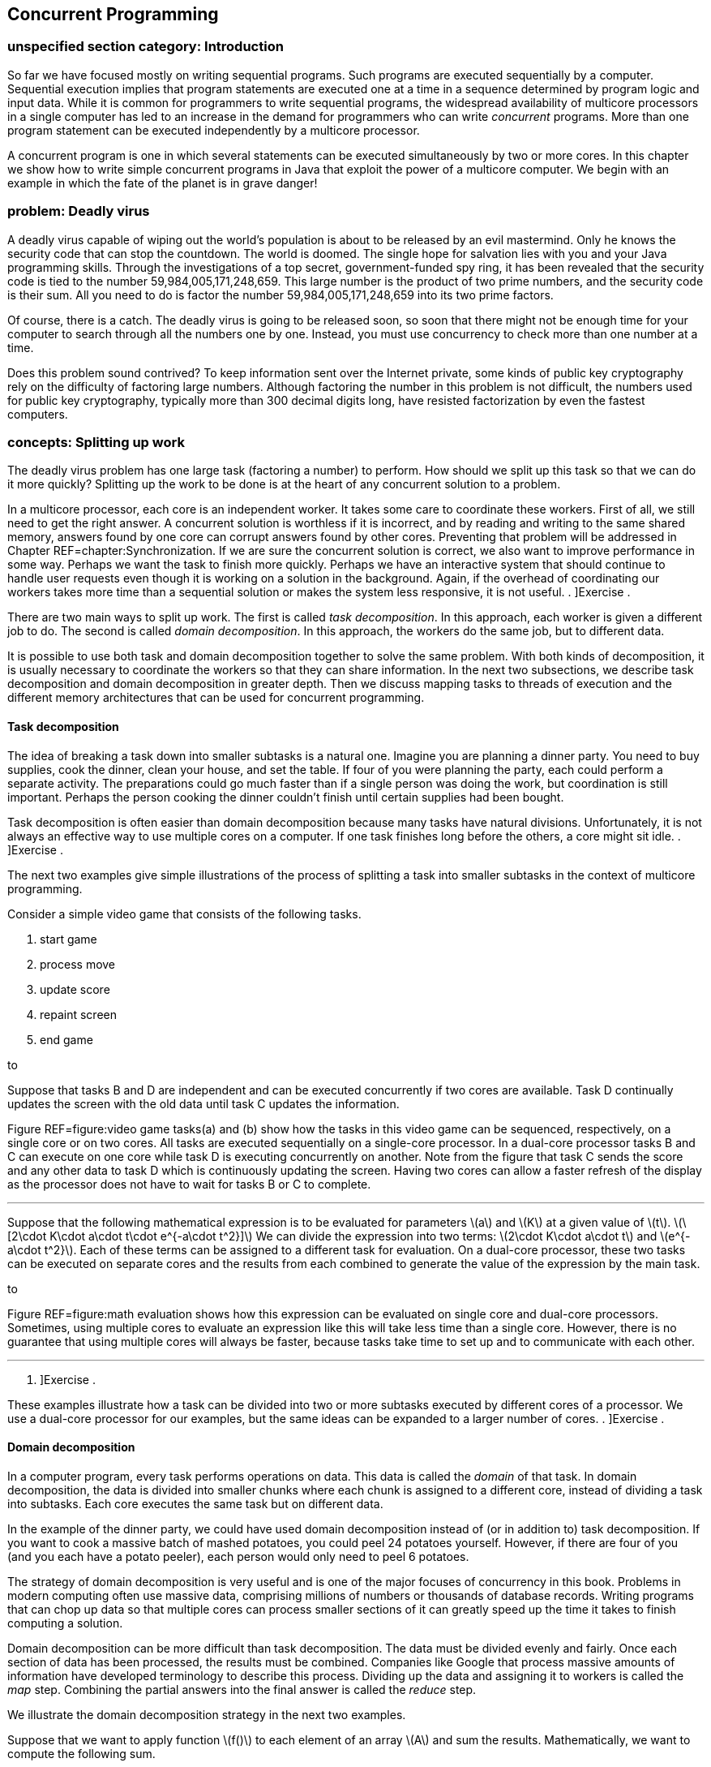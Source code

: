 [[chapter:Concurrent_Programming]]
== Concurrent Programming

=== unspecified section category: Introduction

So far we have focused mostly on writing sequential programs. Such
programs are executed sequentially by a computer. Sequential execution
implies that program statements are executed one at a time in a sequence
determined by program logic and input data. While it is common for
programmers to write sequential programs, the widespread availability of
multicore processors in a single computer has led to an increase in the
demand for programmers who can write _concurrent_ programs. More than
one program statement can be executed independently by a multicore
processor.

A concurrent program is one in which several statements can be executed
simultaneously by two or more cores. In this chapter we show how to
write simple concurrent programs in Java that exploit the power of a
multicore computer. We begin with an example in which the fate of the
planet is in grave danger!

=== problem: Deadly virus

A deadly virus capable of wiping out the world’s population is about to
be released by an evil mastermind. Only he knows the security code that
can stop the countdown. The world is doomed. The single hope for
salvation lies with you and your Java programming skills. Through the
investigations of a top secret, government-funded spy ring, it has been
revealed that the security code is tied to the number
59,984,005,171,248,659. This large number is the product of two prime
numbers, and the security code is their sum. All you need to do is
factor the number 59,984,005,171,248,659 into its two prime factors.

Of course, there is a catch. The deadly virus is going to be released
soon, so soon that there might not be enough time for your computer to
search through all the numbers one by one. Instead, you must use
concurrency to check more than one number at a time.

Does this problem sound contrived? To keep information sent over the
Internet private, some kinds of public key cryptography rely on the
difficulty of factoring large numbers. Although factoring the number in
this problem is not difficult, the numbers used for public key
cryptography, typically more than 300 decimal digits long, have resisted
factorization by even the fastest computers.

=== concepts: Splitting up work

The deadly virus problem has one large task (factoring a number) to
perform. How should we split up this task so that we can do it more
quickly? Splitting up the work to be done is at the heart of any
concurrent solution to a problem.

In a multicore processor, each core is an independent worker. It takes
some care to coordinate these workers. First of all, we still need to
get the right answer. A concurrent solution is worthless if it is
incorrect, and by reading and writing to the same shared memory, answers
found by one core can corrupt answers found by other cores. Preventing
that problem will be addressed in Chapter REF=chapter:Synchronization.
If we are sure the concurrent solution is correct, we also want to
improve performance in some way. Perhaps we want the task to finish more
quickly. Perhaps we have an interactive system that should continue to
handle user requests even though it is working on a solution in the
background. Again, if the overhead of coordinating our workers takes
more time than a sequential solution or makes the system less
responsive, it is not useful. . ]Exercise .

There are two main ways to split up work. The first is called _task
decomposition_. In this approach, each worker is given a different job
to do. The second is called _domain decomposition_. In this approach,
the workers do the same job, but to different data.

It is possible to use both task and domain decomposition together to
solve the same problem. With both kinds of decomposition, it is usually
necessary to coordinate the workers so that they can share information.
In the next two subsections, we describe task decomposition and domain
decomposition in greater depth. Then we discuss mapping tasks to threads
of execution and the different memory architectures that can be used for
concurrent programming.

==== Task decomposition

The idea of breaking a task down into smaller subtasks is a natural one.
Imagine you are planning a dinner party. You need to buy supplies, cook
the dinner, clean your house, and set the table. If four of you were
planning the party, each could perform a separate activity. The
preparations could go much faster than if a single person was doing the
work, but coordination is still important. Perhaps the person cooking
the dinner couldn’t finish until certain supplies had been bought.

Task decomposition is often easier than domain decomposition because
many tasks have natural divisions. Unfortunately, it is not always an
effective way to use multiple cores on a computer. If one task finishes
long before the others, a core might sit idle. . ]Exercise .

The next two examples give simple illustrations of the process of
splitting a task into smaller subtasks in the context of multicore
programming.

Consider a simple video game that consists of the following tasks.

1.  start game
2.  process move
3.  update score
4.  repaint screen
5.  end game

to

Suppose that tasks B and D are independent and can be executed
concurrently if two cores are available. Task D continually updates the
screen with the old data until task C updates the information.

Figure REF=figure:video game tasks(a) and (b) show how the tasks in this
video game can be sequenced, respectively, on a single core or on two
cores. All tasks are executed sequentially on a single-core processor.
In a dual-core processor tasks B and C can execute on one core while
task D is executing concurrently on another. Note from the figure that
task C sends the score and any other data to task D which is
continuously updating the screen. Having two cores can allow a faster
refresh of the display as the processor does not have to wait for tasks
B or C to complete. 

'''''

Suppose that the following mathematical expression is to be evaluated
for parameters latexmath:[$a$] and latexmath:[$K$] at a given value of
latexmath:[$t$].
latexmath:[\[2\cdot K\cdot a\cdot t\cdot e^{-a\cdot t^2}\]] We can
divide the expression into two terms:
latexmath:[$2\cdot K\cdot a\cdot t$] and latexmath:[$e^{-a\cdot t^2}$].
Each of these terms can be assigned to a different task for evaluation.
On a dual-core processor, these two tasks can be executed on separate
cores and the results from each combined to generate the value of the
expression by the main task.

to

Figure REF=figure:math evaluation shows how this expression can be
evaluated on single core and dual-core processors. Sometimes, using
multiple cores to evaluate an expression like this will take less time
than a single core. However, there is no guarantee that using multiple
cores will always be faster, because tasks take time to set up and to
communicate with each other. 

'''''

. ]Exercise .

These examples illustrate how a task can be divided into two or more
subtasks executed by different cores of a processor. We use a dual-core
processor for our examples, but the same ideas can be expanded to a
larger number of cores. . ]Exercise .

==== Domain decomposition

In a computer program, every task performs operations on data. This data
is called the _domain_ of that task. In domain decomposition, the data
is divided into smaller chunks where each chunk is assigned to a
different core, instead of dividing a task into subtasks. Each core
executes the same task but on different data.

In the example of the dinner party, we could have used domain
decomposition instead of (or in addition to) task decomposition. If you
want to cook a massive batch of mashed potatoes, you could peel 24
potatoes yourself. However, if there are four of you (and you each have
a potato peeler), each person would only need to peel 6 potatoes.

The strategy of domain decomposition is very useful and is one of the
major focuses of concurrency in this book. Problems in modern computing
often use massive data, comprising millions of numbers or thousands of
database records. Writing programs that can chop up data so that
multiple cores can process smaller sections of it can greatly speed up
the time it takes to finish computing a solution.

Domain decomposition can be more difficult than task decomposition. The
data must be divided evenly and fairly. Once each section of data has
been processed, the results must be combined. Companies like Google that
process massive amounts of information have developed terminology to
describe this process. Dividing up the data and assigning it to workers
is called the _map_ step. Combining the partial answers into the final
answer is called the _reduce_ step.

We illustrate the domain decomposition strategy in the next two
examples.

Suppose that we want to apply function latexmath:[$f()$] to each element
of an array latexmath:[$A$] and sum the results. Mathematically, we want
to compute the following sum.

latexmath:[\[S=\sum_{i=1}^N f\left(a(i)\right)\]]

In this formula, latexmath:[$a(i)$] is the latexmath:[$i$]^th^ element
of array latexmath:[$A$]. We want to perform the task of applying
function latexmath:[$f()$] to each element in the array and summing the
result. Let’s assume that we have a dual-core processor available to
compute the sum. We split up the array so that each core performs the
task on half of the array. Let latexmath:[$S_1$] and latexmath:[$S_2$]
denote the sums computed by core 1 and core 2, respectively.

latexmath:[\[S_1 =\sum_{i=1}^{\lfloor \frac{N}{2}\rfloor } f\left(a(i)\right)\hspace{.75in}
S_2 =\sum_{i=\lfloor \frac{N}{2} \rfloor +1}^{N} f\left(a(i)\right)\]]

Assuming that latexmath:[$N$] is even, both cores process exactly the
same amount of data. For odd latexmath:[$N$], one of the cores processes
one more data item than the other.

After latexmath:[$S_1$] and latexmath:[$S_2$] have been computed, one of
the cores can add these two numbers together to get latexmath:[$S$].
This strategy is illustrated in Figure REF=figure:array decomposition.
After the two cores have completed their work on each half of the array,
the individual sums are added together to produce the final sum. 

'''''

to

The need to multiply matrices arises in many mathematical, scientific,
and engineering applications. Suppose we are asked to write a program to
multiply two square matrices latexmath:[$A$] and latexmath:[$B$], which
are both latexmath:[$n\times n$] matrices. The product matrix
latexmath:[$C$] will also be latexmath:[$n\times n$]. A sequential
program will compute each element of matrix latexmath:[$C$] one at a
time. However, a concurrent program can compute more than one element of
latexmath:[$C$] simultaneously using multiple cores.

to

In this problem, the task is to multiply matrices latexmath:[$A$] and
latexmath:[$B$]. Through domain decomposition, we can replicate this
task on each core. As shown in Figure REF=figure:matrix decomposition,
each core computes only a portion of latexmath:[$C$]. For example, if
latexmath:[$A$] and latexmath:[$B$] are latexmath:[$4\times 4$]
matrices, we can ask one core to compute the product of the first two
rows of latexmath:[$A$] with all four columns of latexmath:[$B$] to
generate the first two rows of latexmath:[$C$]. The second core computes
the remaining two rows of latexmath:[$C$]. Both cores can access
matrices latexmath:[$A$] and latexmath:[$B$]. 

'''''

==== Tasks and threads

It is the programmer’s responsibility to divide his or her solution into
a number of tasks and subtasks which will run on one or more cores on a
processor. In previous sections, we described concurrent programs as if
specific tasks could be assigned specific cores, but Java does not
provide a direct way to do so.

Instead, a Java programmer must group together a set of tasks and
subtasks into a _thread_. A thread is very much like a sequential
program. In fact, all sequential programs have only one thread. A thread
is a segment of executing code that runs through its instructions step
by step. Each thread can run independently. If you have a single core
processor, only one thread can run at a time, and all the threads will
take turns. If you have a multicore processor, as many threads as there
are cores can execute at the same time. You cannot pick which core a
given thread will run on. In most cases, you will not even be able to
tell which core a given thread is using.

Even though you cannot control which core a thread will use to execute,
it takes care to package up the right set of tasks into a single thread
of execution. Recall the previous examples of concurrent programming in
this chapter.

Consider dividing the tasks in Example . into two threads. Tasks B and C
in can be packaged into thread 1, and task D can be packaged into thread
2. This division is shown in Figure REF=figure:tasks in threads(a).

Tasks to evaluate different subexpressions in Example . can also be
divided into two threads as shown in Figure REF=figure:tasks in
threads(b). In many problems there are several reasonable ways of
dividing a set of subtasks into threads.

Note that these figures look exactly like the earlier figures, except
that the tasks are grouped as threads instead of cores. This grouping is
matches reality better, since we can control how the tasks are packaged
into threads but not how they are assigned to cores.

In both examples, we have two threads. It is possible that some other
thread started these threads running. Every Java program, concurrent or
sequential, starts with one thread. We will refer to this thread as the
_main_ thread since it contains the `main()` method.

Examples . and . use multiple identical tasks. But these tasks operate
on different data. Nevertheless, in Example ., the two tasks can be
assigned two threads that operate on different portions of the input
array. The task of summing the results from the two threads can either
be a separate thread or a subtask included in one of the other threads.
In Example ., the two tasks can again be assigned to two distinct
threads that operate on different parts of the input matrix
latexmath:[$A$] to generate the corresponding portions of the output
matrix latexmath:[$C$].

to

There can be many ways to package tasks into threads. There can also be
many ways to decompose data into smaller chunks. The best ways to
perform these subdivisions of tasks or data depend on the problem at
hand and the processor architecture on which the program will be
executed.

==== Memory architectures and concurrency

The two most important paradigms for concurrent programming are message
passing and shared memory systems. Each paradigm handles communication
between the various pieces of code running in parallel in a different
way. Message passing systems such as MPI and PVM approach this problem
by sending messages between otherwise independent pieces of code called
processes. A process which is executing a task may have to wait until it
receives a message from another process before it knows how to proceed.
Messages can be sent from a single process to a single other or
broadcast to many. Message passing systems are especially useful when
the processors doing the work do not share memory.

In contrast, Java uses the shared memory paradigm. In Java, a programmer
can create a number of threads which share the same memory space. Each
thread is an object which can perform work. We described threads as a
way to package up a group of tasks, and processes are another. People
use the term _processes_ to describe executing sections of code with
separate memory and _threads_ to describe executing sections of code
with shared memory.

When you first learned to program, one of the biggest challenges was
probably learning to solve a problem step by step. Each line of the
program had to be executed one at a time, logically and
deterministically. Human beings do not naturally think that way. We tend
to jump from one thing to another, making inferences and guesses,
thinking about two unrelated things at once, and so on. As you know well
by now, it is only possible to write and debug programs because of the
methodical way they work.

You can imagine the execution of a program as an arrow that points to
one line of code, then the next, then the next, and so on. We can think
of the movement of this arrow as the thread of execution of the program.
The code does the actual work, but the arrow keeps track of where
execution in the program currently is. The code can move the arrow
forward, it can do basic arithmetic, it can decide between choices with
`if` statements, it can do things repeatedly with loops, it can jump
into a method and then come back. A single thread of execution can do
all of these things, but it cannot be two places at once. It cannot both
be dividing two numbers in one part of the program and evaluating an
`if` statement in another. However, there is a way to split this thread
of execution so that two or more threads are executing different parts
of the program, and the next section will show you how it is done in
Java.

=== syntax: Threads in Java

==== The `Thread` class

Java, like many programming languages, provides the necessary features
to package tasks and subtasks into threads. The `Thread` class and its
subclasses provide the tools for creating and managing threads. For
example, the following class definition allows objects of type
`ThreadedTask` to be created. Such an object can be executed as a
separate thread.

....
public class ThreadedTask extends Thread {
    // Add constructor and body of class
}
....

The constructor is written just like any other constructor, but there is
a special `run()` method in `Thread` that can be overridden by any of
its subclasses. This method is the starting point for the thread of
execution associated with an instance of the class. Most Java
applications begin with a single main thread which starts in a `main()`
method. Additional threads must start somewhere, and that place is the
`run()` method. A Java application will continue to run as long as at
least one thread is active. The following example shows two threads,
each evaluating a separate subexpression as in Figure REF=figure:tasks
in threads(b).

We will create `Thread1` and `Thread2` classes. The threads of execution
created by instances of these classes compute, respectively, the two
subexpressions in Figure REF=figure:tasks in threads(b) and save the
computed values.

The `run()` method in each thread above computes a subexpression and
saves its value. We show how these threads can be executed to solve the
math expression problem in Example .. 

'''''

==== Creating a thread object

Creating an object from a subclass of `Thread` is the same as creating
any other object in Java. For example, we can instantiate the `Thread1`
class above to create an object called `thread1`.

....
Thread1 thread1 = new Thread1( 15.1, 2.8, 7.53 );
....

Using the `new` keyword to invoke the constructor creates a `Thread1`
object, but it does not start executing it as a new thread. As with all
other classes, the constructor initializes the values inside of the new
object. A subclass of `Thread` can have many different constructors with
whatever parameters its designer thinks appropriate.

==== Starting a thread

To start the thread object executing, its `start()` method must be
called. For example, the `thread1` object created above can be started
as follows.

....
    thread1.start();
....

Once started, a thread executes independently. When a thread needs to
share data with another thread, it might have to wait.

==== Waiting for a thread

Often some thread, main or otherwise, needs to wait for another thread
before proceeding further with its execution. The `join()` method is
used to wait for a thread to finish executing. For example, whichever
thread executes the following code will wait for `thread1` to complete.

....
    thread1.join();
....

Calling `join()` is a _blocking_ call, meaning that the code calling
this method will wait until it returns. Since it can throw a a checked
`InterruptedException`. while the code is waiting, the `join()` method
is generally used within a `try`-`catch` block. We can add a
`try`-`catch` block to the `thread1` example so that we can recover from
being interrupted while waiting for `thread1` to finish.

....
    try {
        System.out.println("Waiting for thread 1...");
        thread1.join();
        System.out.println("Thread 1 finished!");
    }
    catch (InterruptedException e) {
        System.out.println("Thread 1 didn't finish!");
    }
....

Note that the `InterruptedException` is thrown because the main thread
was interrupted while waiting for `thread1` to finish. If the `join()`
call returns, then `thread1` must have finished, and we inform the user.
If an `InterruptedException` is thrown, some outside thread must have
interrupted the main thread, forcing it to stop waiting for `thread1`.

In earlier versions of Java, there was a `stop()` method which would
stop an executing thread. Although this method still exists, it has been
deprecated and should not be used. . ]Exercise .

Now that we have the syntax to start threads and wait for them to
finish, we can use the threads defined in Example . with a main thread
to make our first complete concurrent program. The main thread in class
`MathExpression` creates and starts the worker threads `thread1` and
`thread2` and waits for their completion. When the two threads complete
their execution, we can ask each for its computed value. The main thread
then prints the product of these values, which is the result of the
expression we want to evaluate.

We want to make it absolutely clear when threads are created, start
executing, and finish. These details are crucial for the finer points of
concurrent Java programming. In Figure REF=figure:tasks in threads, it
appears as if execution of the concurrent math expression evaluation
begins with Thread 1 which spawns Thread 2. Although that figure
explains the basics of task decomposition well, the details are messier
for real Java code.

In the code above, execution starts with the `main()` method in
`MathExpression`. It creates `Thread1` and `Thread2` objects and waits
for them to finish. Then, it reads the values from the objects after
they have stopped executing. We could have put the `main()` method in
the `Thread1` class, omitting the `MathExpression` class entirely. Doing
so would make the execution match Figure REF=figure:tasks in threads
more closely, but it would make the two `Thread` subclasses less
symmetrical: The main thread and `thread1` would both independently
execute code inside the `Thread1` class while only `thread2` would
execute code inside the `Thread2` class.

to

Figure REF=figure:thread execution shows the execution of `thread1` and
`thread2` and the main thread. Note that the creation and start of the
main thread is done implicitly by the JVM while `thread1` and `thread2`
are created explicitly and started by the main thread. Even after the
threads associated with `thread1` and `thread2` have stopped running,
the objects continue to exist. Methods and fields can continue to be
accessed.  

'''''

[[subsection:runnable]]
==== The `Runnable` interface

Although it is possible to create Java threads by inheriting from the
`Thread` class directly, the Java API allows the programmer to use an
interface instead.

As an example, the `Summer` class takes an array of `int` values and
sums them up within a given range. If multiple instances of this class
are executed as separate threads, each one can sum up different parts of
an array.

This class is very similar to one that inherits from `Thread`. Imagine
for a moment that the code following `Summer` is `extends Thread`
instead of `implements Runnable`. The key thing a class derived from
`Thread` needs is an overridden `run()` method. Since only the `run()`
method is important, the designers of Java provided a way to create a
thread using the `Runnable` interface. To implement this interface, only
a `public void run()` method is required.

When creating a new thread, there are some differences in syntax between
the two styles. The familiar way of creating and running a thread from a
`Thread` subclass is as follows.

....
Summer summer = new Summer( array, lower, upper );
summer.start();
....

Since `Summer` does not inherit from `Thread`, it does not have a
`start()` method, and this code will not compile. When a class only
implements `Runnable`, it is still necessary to create a `Thread` object
and call its `start()` method. Thus, an extra step is needed.

....
Summer summer = new Summer( array, lower, upper );
Thread thread = new Thread( summer );
thread.start();
....

This alternate way of implementing the `Runnable` interface seems more
cumbersome than inheriting directly from `Thread`, since you have to
instantiate a separate `Thread` object. However, most developers prefer
to design classes that implement `Runnable` instead of inheriting from
`Thread`. Why? Java only allows for single inheritance. If your class
implements `Runnable`, it is free to inherit from another parent class
with the features you want. . ]Exercise .

In domain decomposition, we often need to create multiple threads, all
from the same class. As an example, consider the following thread
declaration.

Now suppose that we want to create 10 thread objects of type
`NumberedThread`, start them, and then wait for them to complete.

....
NumberedThread[] threads = new NumberedThread[10];
for( int i = 0; i < threads.length; i++ ) {
    threads[i] = new NumberedThread(i);
    threads[i].start();
}
try {
    for( int i = 0; i < threads.length; i++ )
        threads[i].join();
}
catch( InterruptedException e ) {
    System.out.println("A thread didn't finish!");
}
....

First, we declare an array to hold references to `NumberedThread`
objects. Like any other type, we can make an array to hold objects that
inherit from `Thread`. The first line of the `for` loop instantiates a
new `NumberedThread` objects, invoking the constructor which stores the
current iteration of the loop into the `value` field. The reference to
each `NumberedThread` object is stored in the array. Remember that the
constructor does *not* start a new thread running. The second line of
the `for` loop does that.

We are also interested in when the threads stop. Calling the `join()`
method forces the main thread to wait for each thread to finish.

The entire second `for` loop is nested inside of a `try` block. If the
main thread is interrupted while waiting for any of the threads to
finish, an `InterruptedException` will be caught. As before, we warn the
user that a thread didn’t finish. For production-quality code, the
`catch` block should handle the exception in such a way that the thread
can recover and do useful work even though it didn’t get what it was
waiting for.  

'''''

=== examples: Concurrency and speedup

Speedup is one of the classic motivations for writing concurrent
programs. To understand speedup, let’s assume we have a problem to
solve. We write two programs to solve this problem, one that is
sequential and another that is concurrent and, hence, able to exploit
the multiple cores. Let latexmath:[$t_s$] be the average time to execute
the sequential program and latexmath:[$t_c$] the average time to execute
the concurrent program. Sometimes we will use the notation
latexmath:[$t_c^k$] to refer to the execution time of a concurrent
program with latexmath:[$k$] threads. So that the comparison is
meaningful, assume that both programs are executed on the same computer.
The speedup obtained from concurrent programming is defined as follows.
latexmath:[\[\mbox{speedup}=\frac{t_s}{t_c}\]]

Speedup measures how much faster the concurrent program executes
relative to the sequential program. Ideally, we expect
latexmath:[$t_c<t_s$], making the speedup greater than 1. However,
simply writing a concurrent program does not necessarily make it faster
than the sequential version. . ]Exercise . . ]Exercise .

To determine speedup, we need to measure latexmath:[$t_s$] and
latexmath:[$t_c$]. Time in a Java program can easily be measured with
the following two static methods in the `System` class.

....
public static long currentTimeMillis()
public static long nanoTime()
....

The first of these methods returns the current time in milliseconds
(ms). A _millisecond_ is 0.001 seconds. This method gives the difference
between the current time on your computer’s clock and midnight of
January 1, 1970 coordinated universal time (UTC). This point in time is
used for many timing features on many computer platforms and is called
the _Unix epoch_. The second method returns the current time in
nanoseconds (ns). A _nanosecond_ is 0.000001 seconds. This method also
gives the difference between the current time and some fixed time, which
is system dependent and not necessarily the Unix epoch. The
`System.nanoTime()` method can be used when you want timing precision
finer than milliseconds; however, the level of accuracy it returns is
again system dependent. The next example show how to use these methods
to measure execution time.

Suppose we want to measure the execution time of a piece of Java code.
For convenience, we can assume this code is contained in the `work()`
method. The following code snippet measures the time to execute
`work()`.

....
long start = System.currentTimeMillis();
work();
long end = System.currentTimeMillis();
System.out.println("Elapsed time: " + (end - start) + " ms");
....

The output will give the execution time for `work()` measured in
milliseconds. To get the execution time in nanoseconds, use the
`System.nanoTime()` method instead. . ]Exercise .  

'''''

 +
Now that we have the tools to measure execution time, we can measure
speedup. The next few examples show the speedup (or lack of it) that we
can achieve using a concurrent solution to a few simple problems. .
]Exercise .

Recall the concurrent program in Example . to evaluate a simple
mathematical expression. This program uses two threads. We executed this
multi-threaded program on an iMac computer with an Intel Core 2 Duo
running at 2.16 Ghz. The execution time was measured at 1,660,000
nanoseconds. We also wrote a simple sequential program to evaluate the
same expression. It took 4,100 nanoseconds to execute this program on
the same computer. Plugging in these values for latexmath:[$t_c$] and
latexmath:[$t_s$], we can find the speedup.

latexmath:[\[\mbox{speedup}=\frac{t_s}{t_c} = \frac{4,100}{1,660,000}= 0.00246\]] +
This speedup is much less than 1. Although the result may be surprising,
the concurrent program with two threads executes much slower than the
sequential program. In this example, the cost of creating, running, and
joining threads outweighed the benefits of concurrent calculation on two
cores. . ]Exercise .  

'''''

In Example ., we introduced the problem of applying a function to every
value in an array and then summing the results. Let’s say that we want
to apply the sine function to each value. To solve this problem
concurrently, we partition the array evenly among a number of threads,
using the domain decomposition strategy. Each thread finds the sum of
the sines of the values in its part of the array. One factor that
determines whether or not we achieve speedup is the complexity of the
function, in this case sine, that we apply. Although we may achieve
speedup with sine, a simpler function such as doubling the value might
not create enough work to justify the overhead of using threads.

We create class `SumThread` whose `run()` method sums the sines of those
elements of the array in its assigned partition.

[source,numberLines,java]
----
import java.util.Random;

public class SumThread extends Thread {
	private static double[] data;	
	private double sum = 0.0;		
	private int lower;
	private int upper;	
	public static final int SIZE = 1000000;	
	public static final int THREADS = 8;
	
	public SumThread( int lower, int upper ) {		
		this.lower = lower;
		this.upper = upper;		
	}
----

First, we set up all the fields that the class will need. We fix the
array size at 1,000,000 and the number of threads at 8, but these values
could easily be changed or read as input instead. In its constructor, a
`SumThread` takes the lower and upper bounds of its partition. Like most
ranges we discuss, the lower bound is inclusive though the upper bound
is exclusive.

[source,numberLines,java]
----
	public void run() {
		for( int i = lower; i < upper; i++ )
			sum += Math.sin(data[i]);
	}

	public double getSum() { return sum; }
----

In the `for` loop of the `run()` method, the `SumThread` finds the sine
of each number in its array partition and adds that value to its running
sum. The `getSum()` method is an accessor that allows the running sum to
be retrieved.

[source,numberLines,java]
----
	public static void main( String[] args ) {	
		data = new double[SIZE];
		Random random = new Random();
		int start = 0;	
		for( int i = 0; i < SIZE; i++ )
			data[i] = random.nextDouble();	
		SumThread threads = new SumThread[THREADS];
		int quotient = data.length / THREADS;
		int remainder = data.length % THREADS;			
		for( int i = 0; i < THREADS; i++ ) {
			int work = quotient;
			if( i < remainder )
				work++;
			threads[i] = new SumThread( start, start + work );
			threads[i].start();
			start += work;
		}	
----

The `main()` method begins by instantiating the array and filling it
with random values. Note that the array is a static field so that it can
be shared by all instances of `SumThread`. Then each thread is created
with lower and upper bounds that mark its array partition. If the
process using the array length and the number of threads to determine
upper and lower bounds doesn’t make sense, refer to
Section REF=concurrency:Arrays which describes the fair division of work
to threads. If the length of the array is not divisible by the number of
threads, simple division isn’t enough. After creating each thread, its
`start()` method is called.

[source,numberLines,java]
----
		double sum = 0.0;
		try	{ 
			for( int i = 0; i < THREADS; i++ ) {
				thread[i].join();
				sum += thread[i].getSum();
			}
			System.out.println("Sum: " + threads[0].getSum());
		}
		catch( InterruptedException e )	{
			e.printStackTrace();
		}
	}	
}
----

After the threads have started working, the main thread creates its own
running total and iterates through each thread waiting for it to
complete. When each thread is done, the main thread adds its value to
the running total. If the main thread is interrupted while waiting for a
thread to complete, the stack trace is printed. Otherwise, the final sum
is printed out. . ]Exercise . . ]Exercise . . ]Exercise .  

'''''

In Example ., we discussed the importance of matrix operations in many
applications. Now that we know the necessary Java syntax, we can write a
concurrent program to multiply two square matrices latexmath:[$A$] and
latexmath:[$B$] and compute the resultant matrix latexmath:[$C$]. If
these matrices have latexmath:[$n$] rows and latexmath:[$n$] columns,
the value at the latexmath:[$i$]^th^ row and latexmath:[$j$]^th^ column
of latexmath:[$C$] is

latexmath:[\[C_{ij} = \sum_{k = 1}^n A_{ik}B_{kj} = A_{i1}B_{1j} + A_{i2}B_{2j} + \hdots +
A_{in}B_{nj}\]]

In Java, it is natural for us to store matrices as 2-dimensional arrays.
To do this multiplication sequentially, the simplest approach uses three
nested `for` loops. The code below is a direct translation of the
mathematical notation, but we do have to be careful about bookkeeping.
Note that mathematical notation often uses uppercase letters to
represent matrices though the Java convention is to start all variable
names with lowercase letters.

....
for( int i = 0; i < c.length; i++ )
    for( int j = 0; j < c[i].length; j++ )
        for( int k = 0; k < b.length; k++ )
            c[i][j] += a[i][k] * b[k][j];
....

The first step in making a concurrent solution to this problem is to
create a `Thread` subclass which will do some part of the matrix
multiplication. Below is the `MatrixThread` class which will compute a
number of rows in the answer matrix `c`.

The constructor for `MatrixThread` stores references to the arrays
corresponding to matrices latexmath:[$A$], latexmath:[$B$], and
latexmath:[$C$] as well as lower and upper bounds on the rows of
latexmath:[$C$] to compute. The body of the `run()` method is identical
to the sequential solution except that its outermost loop runs only from
`lower` to `upper` instead of through all the rows of the result. It is
critical that each thread is assigned a set of rows that does not
overlap with the rows another thread has. Not only would having multiple
threads compute the same row be inefficient, it could very likely lead
to an incorrect result, as we will see in
Chapter REF=chapter:Synchronization.

The following client code uses an array of `MatrixThread` objects to
perform a matrix multiplication. We assume that an `int` constant named
`THREADS` has been defined which gives the number of threads we want to
create.

....
MatrixThread[] threads = new MatrixThread[THREADS];
int quotient = c.length / THREADS;
int remainder = c.length % THREADS;
int start = 0;
for( int i = 0; i < THREADS; i++ ) {
    int rows = quotient;
    if( i < remainder )
        rows++;
    threads[i] = new MatrixThread( a, b, c, start, start + rows );
    threads[i].start();
    start += rows;
}
try {
    for( int i = 0; i < THREADS; i++ )
        threads[i].join();
}
catch( InterruptedException e ) {
    e.printStackTrace();
}
....

We loop through the array, creating a `MatrixThread` object for each
location. As in the previous example, we use the approach described in
Section REF=concurrency:Arrays to allocate rows to each thread fairly.
Each new `MatrixThread` object is given a reference to each of the three
matrices as well as an inclusive starting and an exclusive ending row.
After the `MatrixThread` objects are created, we start them running with
the next line of code.

Next, there is a familiar `for` loop with the `join()` calls that force
the main thread to wait for the other threads to finish. Presumably,
code following this snippet will print the values of the result matrix
or use it for some other calculations. If we don’t use the `join()`
calls to be sure the threads have finished, we might print out a result
matrix that has only been partially filled in.

We completed the code for threaded matrix multiplication and executed it
on an iMac computer running on an Intel running at 2.16 Ghz. The program
was executed for matrices of different sizes (latexmath:[$n \times n$]).
For each size, the sequential and concurrent execution times in seconds
and the corresponding speedup are listed in the following table.

[cols="<,<,<,<",options="header",]
|=======================================================================
|Size (latexmath:[$n$]) |latexmath:[$t_s$] (s) |latexmath:[$t_c$] (s)
|Speedup
|100 |0.013 |0.9 |0.014

|500 |1.75 |4.5 |0.39

|1000 |15.6 |10.7 |1.45^*^
|=======================================================================

Only with latexmath:[$1000\times1000$] matrices did we see improved
performance when using two threads. In that case, we achieved a speedup
of 1.45, marked with an asterisk. In the other two cases, performance
became worse. . ]Exercise . . ]Exercise .  

'''''

=== concepts: Thread scheduling

Now that we have seen how multiple threads can be used together, a
number of questions should be coming to the forefront. Who decides when
these threads run? How is processor time shared between threads? Can we
make any assumptions about the order in which the threads will run? Can
we affect this order?

These questions focus on thread scheduling. Because different concurrent
systems handle scheduling differently, we will only describe scheduling
in Java. Although sequential programming is all about precise control
over what happens *next*, concurrency takes much of this control away
from the programmer. When threads are scheduled and which processor they
run on is handled by a combination of the JVM and the OS. With normal
JVMs, there is no explicit way to access the scheduling and alter it to
your liking.

Of course, there are a number of implicit ways a programmer can affect
scheduling. In Java, as in several other languages and programming
systems, threads have _priorities_. Higher priority threads run more
often than lower priority threads. Some threads are performing
mission-critical operations which must be carried out as quickly as
possible, and some threads are just doing periodic tasks in the
background. A programmer can set the priorities accordingly.

Setting priorities gives only a very general way of controlling which
thread will run. The threads themselves might have more specific
information about when they will and will not need processor time. A
thread may need to wait for a specific event and will not need to run
until then. Java allows threads to interact with the scheduler through
`Thread.sleep()` and `Thread.yield()`, which we will discuss in
Section REF=syntax:Thread states, and through the `wait()`, method which
we will discuss in Chapter REF=chapter:Synchronization.

==== Nondeterminism

In Java, the mapping of a thread inside the JVM to a thread in the OS
varies. Some implementations give each Java thread an OS thread, some
put all Java threads on a single OS thread (with the side effect of
preventing concurrency), and some allow for the possibility of changing
which OS thread a Java thread uses. Thus, the performance and, in some
cases, the correctness of your program might vary, depending on which
system you are running. This is, yet again, one of those times when Java
is platform independent... but not entirely.

Unfortunately, the situation is even more complicated. Making threads
part of your program means that the same program could run differently
on the *same* system. The JVM and the OS have to cooperate to schedule
threads, and both programs are complex mountains of code which try to
balance many factors. If you create three threads, there is no guarantee
that the first will run first, the second second, and the third third,
not even if it happens that way the first 10 times you run the program.
Exercise . shows that the pattern of thread execution can vary a lot. .
]Exercise .

In all the programs before this chapter, the same sequence of input
would always produce the same sequence of output. Perhaps the biggest
hurdle created by this nondeterminism is that programmers must shift
their paradigm considerably. The processor can switch between executions
of threads at any time, even in the middle of operations. Every possible
interleaving of thread execution can crop up at some point. Unless you
can be sure that your program behaves properly for all of them, you may
never be able to debug your code completely. What is so insidious about
some nondeterministic bugs is that they can occur rarely and be almost
impossible to reproduce. In this chapter, we introduce how to create and
run threads, but making these threads interact properly is a major
problem we tackle in subsequent chapters.

After those dire words of warning, we’d like to remind you that
nondeterminism is not in itself a bad thing. Many threaded applications
with a lot of input and output, such as server applications, necessarily
exist in a nondeterministic world. For these programs, many different
sequences of thread execution may be perfectly valid. Each individual
program may have a different definition of correctness. For example, if
a stock market server receives two requests to buy the last share of a
particular stock at almost the same time from two threads corresponding
to two different clients, it might be correct for either one of them to
get that last share. However, it would never be correct for *both* of
them to get it.

==== Polling

So far the only mechanism we have introduced for coordinating different
threads is using the `join()` method to wait for a thread to end.
Another technique is _polling_, or _busy waiting_. The idea is to keep
checking the state of one thread until it changes.

There are a number of problems with this approach. The first is that it
wastes CPU cycles. Those cycles spent by the waiting thread continually
checking could have been used productively by some other thread in the
system. The second problem is that we have to be certain that the state
of the thread we are waiting for won’t change back to the original state
or to some other state. Because of the unpredictability of scheduling,
there is no guarantee that the waiting thread will read the state of the
other thread when it has the correct value.

We bring up polling partly because it has a historical importance to
parallel programming, partly because it can be useful in solving some
problems in this chapter, and partly because we want you to understand
the reasons why we need better techniques for thread communication. .
]Exercise .

=== syntax: Thread states

A widely used Java tool for manipulating scheduling is the
`Thread.sleep()` method. This method can be called any time you want a
thread to do nothing for a set period of time. Until the sleep timer
expires, the thread will not be scheduled for any CPU time, unless it is
interrupted. To make a thread of execution sleep, call `Thread.sleep()`
in that thread of execution with a number of milliseconds as a
parameter. For example, calling `Thread.sleep(2000)` will make the
calling thread sleep for two full seconds.

Another useful tool is the `Thread.yield()` method. It gives up use of
the CPU so that the next waiting thread can run. To use it, a thread
calls `Thread.yield()`. This method is very useful in practice, but
according to official documentation, the JVM does not *have* to do to
anything when a `Thread.yield()` call happens. The Java specification
does not demand a particular implementation. A JVM could ignore a
`Thread.yield()` call completely, but most JVMs will move on to the next
thread in the schedule. . ]Exercise . . ]Exercise .

to

Figure REF=figure:thread states shows the lifecycle of a thread. A
thread begins its life in the New Thread state, after the constructor is
called. When the `start()` method is called, the thread begins to run
and transitions to the Runnable state. Being Runnable doesn’t
necessarily mean that the thread is executing at any given moment but
that it is ready to run at any time. When in the Runnable state, a
thread may call `Thread.yield()`, relinquishing use of the processor,
but it will still remain Runnable.

However, if a thread goes to sleep with a `Thread.sleep()` call, waits
for a condition to be true using a `wait()` call, or performs a blocking
I/O operation, the thread will transition to the Not Runnable state. Not
Runnable threads cannot be scheduled for processor time until they wake
up, finish waiting, or complete their I/O. The final state is
Terminated. A thread becomes Terminated when its `run()` method
finishes. A Terminated thread cannot become Runnable again and is no
longer a separate thread of execution.

Any object with a type that is a subclass of `Thread` can tell you its
current state using the `getState()` method. This method returns an
_enum_ type, whose value must come from a fixed list of constant
objects. These objects are `Thread.State.NEW`, `Thread.State.RUNNABLE`,
`Thread.State.BLOCKED`, `Thread.State.WAITING`,
`Thread.State.TIMED\_WAITING`, and `Thread.State.TERMINATED`. Although
the others are self explanatory, we lump the `Thread.State.BLOCKED`,
`Thread.State.WAITING`, and `Thread.State.TIMED\_WAITING` values into
the Not Runnable state, since the distinction between the three is not
important for us.

Threads also have priorities in Java. When an object that is a subclass
of `Thread` is created in Java, its priority is initially the same as
the thread that creates it. Usually, this priority is
`Thread.NORM\_PRIORITY`, but there are some special cases when it is a
good idea to raise or lower this priority. Avoid changing thread
priorities because it increases platform dependence and because the
effects are not always predictable. Be aware that priorities exist, but
don’t use them unless and until you have a good reason.

Let’s apply the ideas discussed above to a lighthearted example. You
might be familiar with sound of soldiers marching: ``Left, Left, Left,
Right, Left!'' We can design a thread that prints `Left` and another
thread that prints `Right`. We can combine the two to print the correct
sequence for marching and loop the whole thing 10 times so that we can
see how accurately place the words. We want to use the scheduling tools
discussed above to get the timing right. Let’s try `Thread.sleep()`
first.

Class `LeftThread` has a `for` loop which prints out `Left` three times,
waits for 10 milliseconds, prints out `Left` again, then repeats.

Class `RightThread` waits for 5 milliseconds to get synchronized, then
has a `for` loop which prints out `Right`, waits for 10 milliseconds,
and repeats. The driver program below creates a thread for each of these
classes and then starts them. If you run this program, you should see 10
lines of `Left Left Left Right Left`, but there are a few problems.

The first problem is that we have to wait some amount of time between
calls. We could shorten the `Thread.sleep()` calls, but there are limits
on the resolution of the timer. The bigger problem is that the two
threads can sometimes get out of sync. If you run the program many
times, you may see a `Right` out of place once in a while. If you
increase the repetitions of the `for` loops to a larger number, the
errors are more likely. Whether or not you see errors is somewhat system
dependent. We can try `Thread.yield()` instead of `Thread.sleep()`.

These new versions of the two classes have essentially replaced calls to
`Thread.sleep()` with calls to `Thread.yield()`. Without the need for
exception handling, the code is simpler, but we have traded one set of
problems for another. If there are other threads operating in the same
application, they will be scheduled in ways that will interfere with the
pattern of yielding. Also, if you are running this code on a machine
with a single processor and a single core, you have a good chance of
seeing something which matches the expected output. If you are running
this on multiple cores, everything will be jumbled. It is likely that
the `LeftYieldThread` will be running on one processor with the
`RightYieldThread` on another. In that case, neither has any competition
to yield to.

Finally, let us look at a polling solution which still falls short of
the mark. To do this, we need state variables inside of each class to
keep track of whether or not it is done. Each thread needs a reference
to the other thread to make queries, and the driver program must be
updated to add these in before starting the threads.

Whether single core or multicore, this solution will always give the
right output. Or it should. Java experts will point out that we are
violating a technicality of the Java Memory Model. Because we are not
using synchronization tools, we have no guarantee that the change of the
`done` variable will even be *visible* from one thread to another. In
practice, this problem should affect you rarely, but to be safe, both of
the `done` variables should be declared with the keyword `volatile`.
This keyword makes Java aware that the value may be accessed at any time
from arbitrary threads.

Another issue is that there is *no* concurrency. Each thread must wait
for the other to complete. Of course, this problem does not benefit from
a concurrent solution, but applying this solution to problems which can
benefit from concurrency might cause performance problems. Each thread
wastes time busy waiting in a `while` loop for the other to be done,
consuming CPU cycles while it does so. You will notice that the code
must still be carefully written. Each thread must set the other thread’s
`done` value to `false`. If threads were responsible for setting their
own `done` values to `false`, one thread might print its information and
go back to the top of the `for` loop before the other thread had reset
its own `done` to `false`.

In short, coordinating two or more threads together is a difficult
problem. None of the solutions we give here are fully acceptable. We
introduce better tools for coordination and synchronization in
Chapter REF=chapter:Synchronization.  

'''''

=== solution: Deadly virus

Finally, we give the solution to the deadly virus problem. By this
point, the threaded part of this problem should not seem very difficult.
It is simpler than some of the examples, such as matrix multiplication.
We begin with the worker class `FactorThread` that can be spawned as a
thread.

[[program:FactorThread]][program:FactorThread]
PROGRAM=ConcurrencyChapter/programs/FactorThread.java, CAPTION=Thread
class used to find the sum of the two factors of a large odd composite.

The constructor for `FactorThread` takes an upper and lower bound,
similar to `MatrixThread`. Once a `FactorThread` object has those
bounds, it can search between them. The number to factor is stored in
the `Factor` class. If any value divides that number evenly, it must be
one of the factors, making the other factor easy to find, sum, and print
out. We have to add a couple of extra lines of code to make sure that we
only search the odd numbers in the range. This solution is tuned for
efficiency for this specific security problem. A program to find general
prime factors would have to be more flexible. Next let us examine the
driver program `Factor`.

[[program:Factor]][program:Factor]
PROGRAM=ConcurrencyChapter/programs/Factor.java, CAPTION=Driver class
which creates threads to lower the average search time for the factors
of a large odd composite.

Static constants hold both the number to be factored and the number of
threads. In the `main()` method, we create an array of threads for
storage. Then, we create each `FactorThread` object, assigning upper and
lower bounds at the same time, using the standard technique from
Section REF=concurrency:Arrays to divide the work fairly. Because we
know the number we’re dividing isn’t even, we start with 3. By only
going up to the square root of the number, we know that we will only
find the smaller of the two factors. In that way we can avoid having one
thread find the smaller while another is finds the larger.

Afterwards, we have the usual `join()` calls to make sure that all the
threads are done. In this problem, these calls are unnecessary. One
thread will print out the correct security code, and the others will
search fruitlessly. If the program went on to do other work, we might
need to let the other threads finish or even interrupt them. Don’t
forget `join()` calls since they are usually very important.

=== unspecified section category: Summary

In this chapter we have examined tasks and domains. We have explained
two strategies to obtain a concurrent solution to a programming problem.
One strategy, task decomposition, splits a task into two or more
subtasks. These subtasks can then be packaged as Java threads and
executed on different cores of a multicore processor. Another strategy,
domain decomposition, partitions input data into smaller chunks and
allows different threads to work concurrently on each chunk of data.

A concurrent solution to a programming problem can execute more quickly
than a sequential solution. Speedup measure how effective a concurrent
solution is at exploiting the architecture of a multicore processor.
Note that not all concurrent programs lead to speedup as some run slower
than their sequential counterparts. Writing a concurrent program is a
challenge that forces us to discover solutions that best exploit a given
processor and OS.

Java provides a rich set of primitives and syntactic elements to write
concurrent programs. Only a few of these have been introduced in this
chapter. Subsequent chapters give additional tools to code more complex
concurrent programs.

=== exercises: Exercises

.

-0.5in *Conceptual Problems*

The `start()`, `run()`, and `join()` methods are essential parts of the
process of using threads in Java. Explain the purpose of each method.

What is the difference between extending the `Thread` class and
implementing the `Runnable` interface? When should you use one over the
other?

How do the `Thread.sleep()` method and the `Thread.yield()` method each
affect thread scheduling?

Consider the expression in Example .. Suppose that the multiply and
exponentiation operations require 1 and 10 time units, respectively.
Compute the number of time units required to evaluate the expression as
in Figure REF=figure:math evaluation(a) and (b).

Suppose that a computer has one quadcore processor. Can the tasks in
Examples . and . be further subdivided to improve performance on four
cores? Why or why not?

Consider the definition of speedup from Section REF=examples:Concurrency
and speedup. Let’s assume you have a job 1,000,000 units in size. A
thread can process 10,000 units of work every second. It takes an
additional 100 units of work to create a new thread. What is the speedup
if you have a dual-core processor and create 2 threads? What if you have
a quadcore processor and create 4 threads? Or an 8-core processor and
create 8 threads? You may assume that a thread does not need to
communicate after it has been created.

In which situations can speedup be smaller than the number of
processors? Is it ever possible for speedup to be greater than the
number of processors?

Amdahl’s Law is a mathematical description of the maximum amount you can
improve a system by only improving a part of it. One form of it states
that the maximum speedup attainable in a parallel program is
latexmath:[$\frac{1}{1 - P}$] where latexmath:[$P$] is the fraction of
the program which can be parallelized to an arbitrary degree. If 30% of
the work in a program can be fully parallelized but the rest is
completely serial, what is the speedup with 2 processors? 4? 8? What
implications does Amdahl’s Law have?

Consider the following table of tasks:

[cols="<,^,^,<",options="header",]
|===========================================
|*Task* |*Time* |*Concurrency* |*Dependency*
|Washing Dishes |30 |3 |-
|Cooking Dinner |45 |3 |Washing Dishes
|Cleaning Bedroom |10 |2 |-
|Cleaning Bathroom |30 |2 |-
|Doing Homework |30 |1 |Cleaning Bedroom
|===========================================

In this table, the *Time* column gives the number of minutes a task
takes to perform with a single person, the *Concurrency* column gives
the maximum number of people who can be assigned to a task, and the
*Dependency* column shows which tasks cannot start until other tasks
have been finished. Assume that people assigned to a given task can
perfectly divide the work. In other words, the time a task takes is the
single person time divided by the number of people assigned. What is the
minimum amount of time needed to perform all tasks with only a single
person? What is the minimum amount of time needed to perform all tasks
with an unlimited number of people? What is the smallest number of
people needed to achieve this minimum time?

Consider the following code snippet.

....
x = 13;
x = x * 10;
....

Consider this snippet as well.

....
x = 7;
x = x + x;
....

If we assume that these two snippets of code are running on separate
threads but that `x` is a shared variable, what are the possible values
`x` could have after both snippets have run? Remember that the execution
of these snippets can be interleaved in any way.

-0.5in *Programming Practice*

Re-implement the array summing problem from Example . using polling
instead of `join()` calls. Your program should not use a single call to
`join()`. Polling is not an ideal way to solve this problem, but it is
worth experimenting with the technique.

Composers often work with multiple tracks of music. One track might
contain solo vocals, another drums, a third one violins, and so on.
After recording the entire take, a mix engineer might want to apply
special effects such as an echo to one or more tracks.

To understand how to add echo to a track, suppose that the track
consists of a list of audio samples. Each sample in a mono (not stereo)
track can be stored as a `double` in an array. To create an echo effect,
we combine the current value of an audio sample with a sample from a
fixed time earlier. This time is called the _delay_ parameter. Varying
the delay can produce long and short echoes.

If the samples are stored in array `in` and the delay parameter is
stored in variable `delay`, the following code snippet can be used to
create array `out` which contains the sound with an echo.

....
double[] out = new double[in.length + delay];
//sound before echo starts
for( int i = 0; i < delay; i++ )
    out[i] = in[i];
//sound with echo
for( int i = delay; i < in.length; i++ )
    out[i] = a*in[i] + b*in[i - delay];
//echo after sound is over
for( int i = in.length; i < out.length; i++ )
    out[i] = b*in[i - delay];
....

Parameters `a` and `b` are used to control the nature of the echo. When
`a` is `1` and `b` is `0`, there is no echo. When `a` is `0` and `b` is
`1`, there is no mixing. Audio engineers will control the values of `a`
and `b` to create the desired echo effect.

Write a threaded program that computes the values in `out` in parallel
for an arbitrary number of threads.

Write a program which takes a number of minutes and seconds as input. In
this program, implement a timer using `Thread.sleep()` calls. Each
second, print the remaining time to the screen. How accurate is your
timer?

As you know, latexmath:[$\pi\approx
3.1416$]. A more precise value can be found by writing a program which
approximates the area of a circle. The area of a circle can be
approximated by summing up the area of rectangles filling curve of the
arc of the circle. As the width of the rectangle goes to zero, the
approximation becomes closer and closer to the true area. Recall that
that height latexmath:[$y$] of a circle centered at the origin at any
distance latexmath:[$x$] is given by latexmath:[$y = \sqrt{r^2 - x^2}$]
where latexmath:[$r$] is the radius of the circle.

Write a parallel implementation of this problem which divides up
portions of the arc of the circle among several threads and then sums
the results after they all finish. By setting latexmath:[$r = 2$], you
need only sum one quadrant of a circle to get latexmath:[$\pi$]. You
will need to use a very small rectangle width to get an accurate answer.
When your program finishes running, you can compare your value against
`Math.PI` for accuracy.

-0.5in *Experiments*

Use the `currentTimeMillis()` method to measure the time taken to
execute a relatively long-running piece of Java code you have written.
Execute your program several times and compare the execution time you
obtain during different executions. Why do you think the execution times
are different?

Thread creation overhead is an important consideration in writing
efficient parallel programs. Write a program which creates a large
number of threads which do nothing. Test how long it takes to create and
join various numbers of threads. See if you can determine how long a
single thread creation operation takes on your system, on average.

Create serial and concurrent implementations of matrix multiplication
like those described in Example ..

a.  Experiment with different matrix sizes and thread counts to see how
the speedup performance changes. If possible, run your tests on machines
with different numbers of cores or processors.
b.  Given a machine with latexmath:[$k>1$] cores, what is the maximum
speedup you can expect to obtain?

Repeatedly run the code in Example . which creates several
`NumberedThread` objects. Can you discover any patterns in the order
that the threads print? Add a loop and some additional instrumentation
to the `NumberedThread` class which will allow you to measure how long
each thread runs before the next thread has a turn.

Create serial and parallel implementations of the array summing problem
solved in Example .. Experiment with different array sizes and thread
counts to see how performance changes. How does the speedup differ from
matrix multiply? What happens if you simply sum the numbers instead of
taking the sine first?

The solution to the array summing problem in Example . seems to use
concurrency half-heartedly. After all the threads have computed their
sums, the main thread sums up the partial sums sequentially.

An alternative approach is to sum up the partial sums concurrently. Once
a thread has computed the sum of the sines of each partition, the sums
of each pair of neighboring partitions should be merged into a single
sum. The process can be repeated until the final sum has been computed.
At each step, half of the remaining threads will have nothing left to do
and will stop. The pattern of summing is like a tree which starts with
latexmath:[$k$] threads working at the first stage,
latexmath:[$\frac{k}{2}$] working at the second stage,
latexmath:[$\frac{k}{4}$] working at the third, and so on, until a
single thread completes the summing process.

to

Update the `run()` method in the `SumThread` class so that it adds its
assigned elements as before and then adds its neighbors sum to its own.
To do so, it must use the `join()` method to wait for the neighboring
thread. It should perform this process repeatedly. After summing their
own values, each even numbered thread should add in the partial sum from
its neighbor. At the next step, each thread with a number divisible by 4
should add the partial sum from its neighbor. At the next step, each
thread with a number divisible by 8 should add the partial sum from its
neighbor, and so on. Thread 0 will perform the final summation.
Consequently, the main thread only needs to wait for thread 0. So that
each thread can wait for other threads, the `threads` array will need to
be a static field. Figure REF=figure:tree summation illustrates this
process.

Once you have implemented this design, test it against the original
`SumThread` class to see how it performs. Restrict the number of threads
you create to a power of 2 to make it easier to determine which threads
wait and which threads terminate.
